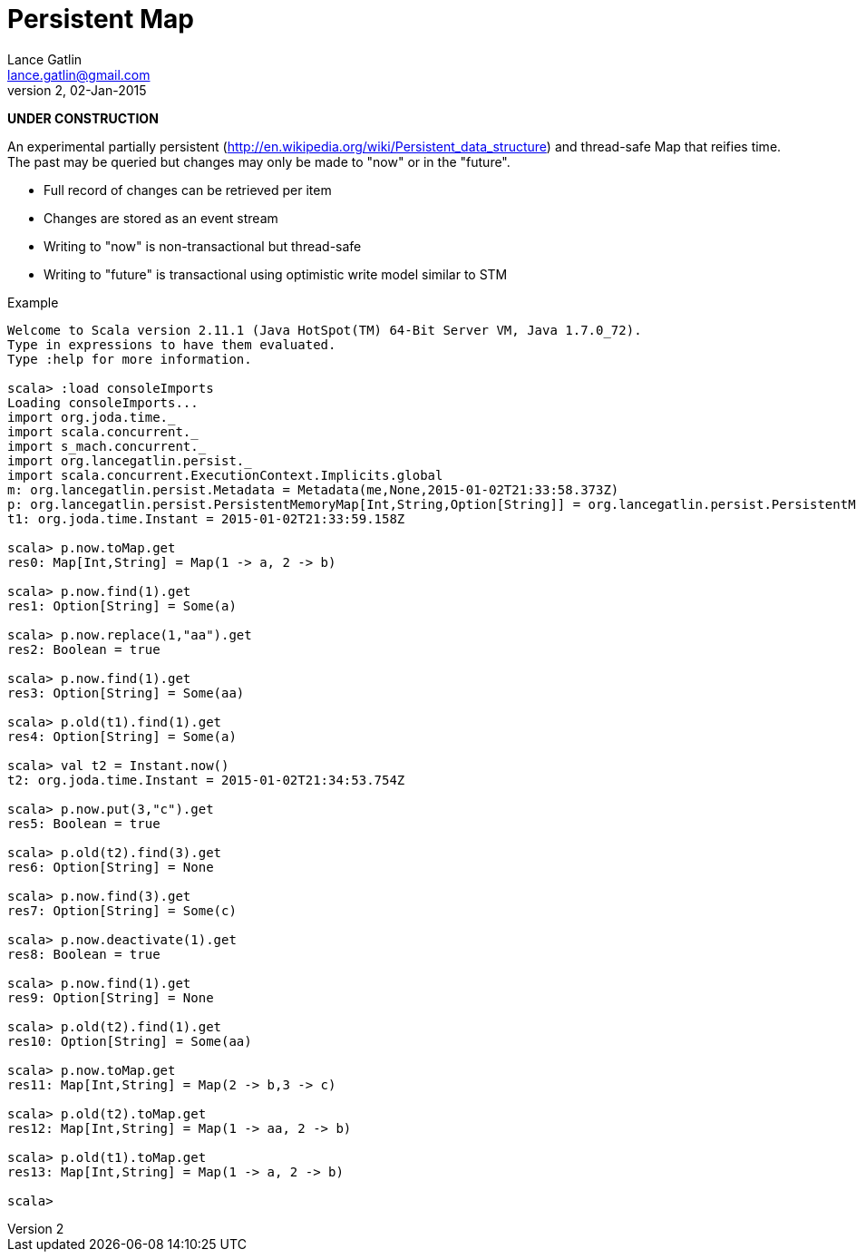 = Persistent Map
Lance Gatlin <lance.gatlin@gmail.com>
v2,02-Jan-2015
:blogpost-status: unpublished
:blogpost-categories: scala

*UNDER CONSTRUCTION*

An experimental partially persistent
(http://en.wikipedia.org/wiki/Persistent_data_structure) and thread-safe Map
that reifies time. The past may be queried but changes may only be made to "now"
 or in the "future".

* Full record of changes can be retrieved per item
* Changes are stored as an event stream
* Writing to "now" is non-transactional but thread-safe
* Writing to "future" is transactional using optimistic write model similar to
STM

.Example
----
Welcome to Scala version 2.11.1 (Java HotSpot(TM) 64-Bit Server VM, Java 1.7.0_72).
Type in expressions to have them evaluated.
Type :help for more information.

scala> :load consoleImports
Loading consoleImports...
import org.joda.time._
import scala.concurrent._
import s_mach.concurrent._
import org.lancegatlin.persist._
import scala.concurrent.ExecutionContext.Implicits.global
m: org.lancegatlin.persist.Metadata = Metadata(me,None,2015-01-02T21:33:58.373Z)
p: org.lancegatlin.persist.PersistentMemoryMap[Int,String,Option[String]] = org.lancegatlin.persist.PersistentMemoryMap@4579d397
t1: org.joda.time.Instant = 2015-01-02T21:33:59.158Z

scala> p.now.toMap.get
res0: Map[Int,String] = Map(1 -> a, 2 -> b)

scala> p.now.find(1).get
res1: Option[String] = Some(a)

scala> p.now.replace(1,"aa").get
res2: Boolean = true

scala> p.now.find(1).get
res3: Option[String] = Some(aa)

scala> p.old(t1).find(1).get
res4: Option[String] = Some(a)

scala> val t2 = Instant.now()
t2: org.joda.time.Instant = 2015-01-02T21:34:53.754Z

scala> p.now.put(3,"c").get
res5: Boolean = true

scala> p.old(t2).find(3).get
res6: Option[String] = None

scala> p.now.find(3).get
res7: Option[String] = Some(c)

scala> p.now.deactivate(1).get
res8: Boolean = true

scala> p.now.find(1).get
res9: Option[String] = None

scala> p.old(t2).find(1).get
res10: Option[String] = Some(aa)

scala> p.now.toMap.get
res11: Map[Int,String] = Map(2 -> b,3 -> c)

scala> p.old(t2).toMap.get
res12: Map[Int,String] = Map(1 -> aa, 2 -> b)

scala> p.old(t1).toMap.get
res13: Map[Int,String] = Map(1 -> a, 2 -> b)

scala>
----
